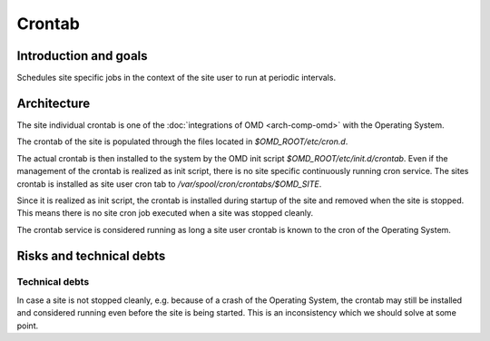 =======
Crontab
=======

Introduction and goals
======================

Schedules site specific jobs in the context of the site user to run at periodic
intervals.

Architecture
============

The site individual crontab is one of the :doc:`integrations of OMD <arch-comp-omd>`
with the Operating System.

The crontab of the site is populated through the files located in
`$OMD_ROOT/etc/cron.d`.

The actual crontab is then installed to the system by the OMD init script
`$OMD_ROOT/etc/init.d/crontab`. Even if the management of the crontab is
realized as init script, there is no site specific continuously running cron
service. The sites crontab is installed as site user cron tab to
`/var/spool/cron/crontabs/$OMD_SITE`.

Since it is realized as init script, the crontab is installed during startup of
the site and removed when the site is stopped. This means there is no site cron
job executed when a site was stopped cleanly.

The crontab service is considered running as long a site user crontab is known
to the cron of the Operating System.

Risks and technical debts
=========================

Technical debts
---------------

In case a site is not stopped cleanly, e.g. because of a crash of the
Operating System, the crontab may still be installed and considered running even
before the site is being started. This is an inconsistency which we should solve
at some point.
